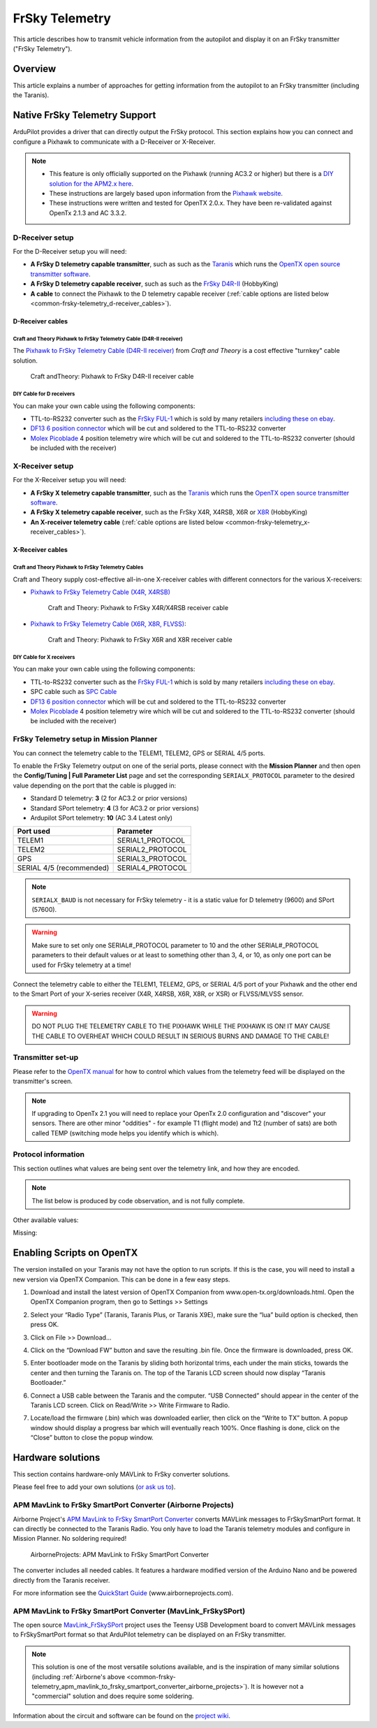 .. _common-frsky-telemetry:

===============
FrSky Telemetry
===============

This article describes how to transmit vehicle information from the
autopilot and display it on an FrSky transmitter ("FrSky Telemetry").

Overview
========

This article explains a number of approaches for getting information
from the autopilot to an FrSky transmitter (including the Taranis).

.. image:: ../../../images/FRSkyTaranis.jpg
    :target: ../_images/FRSkyTaranis.jpg

Native FrSky Telemetry Support
==============================

ArduPilot provides a driver that can directly output the FrSky protocol.
This section explains how you can connect and configure a Pixhawk to
communicate with a D-Receiver or X-Receiver.

.. note::

   -  This feature is only officially supported on the Pixhawk (running
      AC3.2 or higher) but there is a `DIY solution for the APM2.x here <http://diydrones.com/forum/topics/amp-to-frsky-x8r-sport-converter>`__.
   -  These instructions are largely based upon information from the
      `Pixhawk website <http://pixhawk.org/peripherals/telemetry/frsky>`__.
   -  These instructions were written and tested for OpenTX 2.0.x. They
      have been re-validated against OpenTx 2.1.3 and AC 3.3.2.

D-Receiver setup
----------------

.. image:: http://www.craftandtheoryllc.com/wp-content/uploads/2015/12/D4R-cable-connected.jpg
    :target: ../_images/D4R-cable-connected.jpg

For the D-Receiver setup you will need:

-  **A FrSky D telemetry capable transmitter**, such as such as the
   `Taranis <http://www.frsky-rc.com/product/pro.php?pro_id=113>`__
   which runs the `OpenTX open source transmitter software <https://github.com/opentx/opentx>`__.
-  **A FrSky D telemetry capable receiver**, such as such as the `FrSky D4R-II <http://www.hobbyking.com/hobbyking/store/__24788__FrSky_D4R_II_4ch_2_4Ghz_ACCST_Receiver_w_telemetry_.html>`__
   (HobbyKing)
-  **A cable** to connect the Pixhawk to the D telemetry capable
   receiver (:ref:`cable options are listed below <common-frsky-telemetry_d-receiver_cables>`).

   
.. _common-frsky-telemetry_d-receiver_cables:

D-Receiver cables
~~~~~~~~~~~~~~~~~

Craft and Theory Pixhawk to FrSky Telemetry Cable (D4R-II receiver)
^^^^^^^^^^^^^^^^^^^^^^^^^^^^^^^^^^^^^^^^^^^^^^^^^^^^^^^^^^^^^^^^^^^

The `Pixhawk to FrSky Telemetry Cable (D4R-II receiver) <http://www.craftandtheoryllc.com/product/pixhawk-to-frsky-telemetry-cable-d4r-ii-receiver/>`__
from *Craft and Theory* is a cost effective "turnkey" cable solution.

.. figure:: http://www.craftandtheoryllc.com/wp-content/uploads/2015/12/D4RPixhawkcable.jpg
   :target:  http://www.craftandtheoryllc.com/product/pixhawk-to-frsky-telemetry-cable-d4r-ii-receiver/

   Craft andTheory: Pixhawk to FrSky D4R-II receiver cable

DIY Cable for D receivers
^^^^^^^^^^^^^^^^^^^^^^^^^

You can make your own cable using the following components:

.. image:: ../../../images/Telemetry_FrSky_Pixhawk.jpg
    :target: ../_images/Telemetry_FrSky_Pixhawk.jpg

-  TTL-to-RS232 converter such as the `FrSky FUL-1 <http://www.frsky-rc.com/product/pro.php?pro_id=34>`__ which is
   sold by many retailers `including these on ebay <http://www.ebay.com/sch/i.html?_trksid=p2050601.m570.l1313.TR11.TRC1.A0.H0.Xfrsky+ful-1.TRS0&_nkw=frsky+ful-1&_sacat=0&_from=R40>`__.
-  `DF13 6 position connector <http://www.unmannedtechshop.co.uk/df13-6-position-connector-30cm/>`__
   which will be cut and soldered to the TTL-to-RS232 converter
-  `Molex Picoblade <http://www.molex.com/molex/products/family?key=picoblade&channel=products&chanName=family&pageTitle=Introduction&parentKey=wire_to_board_connectors>`__
   4 position telemetry wire which will be cut and soldered to the
   TTL-to-RS232 converter (should be included with the receiver)

X-Receiver setup
----------------

.. image:: http://www.craftandtheoryllc.com/wp-content/uploads/2015/12/X4R-cable-connected.jpg
    :target: ../_images/X4R-cable-connected.jpg

For the X-Receiver setup you will need:

-  **A FrSky X telemetry capable transmitter**, such as the
   `Taranis <http://www.frsky-rc.com/product/pro.php?pro_id=113>`__
   which runs the `OpenTX open source transmitter software <https://github.com/opentx/opentx>`__.
-  **A FrSky X telemetry capable receiver**, such as the FrSky X4R,
   X4RSB, X6R or
   `X8R <http://www.hobbyking.com/hobbyking/store/__41608__FrSky_X8R_8_16Ch_S_BUS_ACCST_Telemetry_Receiver_W_Smart_Port.html>`__
   (HobbyKing)
-  **An X-receiver telemetry cable** (:ref:`cable options are listed below <common-frsky-telemetry_x-receiver_cables>`).


.. _common-frsky-telemetry_x-receiver_cables:

X-Receiver cables
~~~~~~~~~~~~~~~~~

Craft and Theory Pixhawk to FrSky Telemetry Cables
^^^^^^^^^^^^^^^^^^^^^^^^^^^^^^^^^^^^^^^^^^^^^^^^^^

Craft and Theory supply cost-effective all-in-one X-receiver cables with
different connectors for the various X-receivers:

-  `Pixhawk to FrSky Telemetry Cable (X4R, X4RSB) <http://www.craftandtheoryllc.com/product/frsky-x4r-x4rsb-telemetry-cable-for-pixhawk/>`__

   .. figure:: http://www.craftandtheoryllc.com/wp-content/uploads/2015/12/X4R-Pixhawk-cable1.jpg
      :target:  http://www.craftandtheoryllc.com/product/frsky-x4r-x4rsb-telemetry-cable-for-pixhawk/

      Craft and Theory: Pixhawk to FrSky X4R/X4RSB receiver cable

-  `Pixhawk to FrSky Telemetry Cable (X6R, X8R, FLVSS) <http://www.craftandtheoryllc.com/product/frsky-x6r-x8r-flvss-telemetry-cable-for-pixhawk/>`__:

   .. figure:: http://www.craftandtheoryllc.com/wp-content/uploads/2015/12/X8R-Pixhawk-cable.jpg
      :target:  http://www.craftandtheoryllc.com/product/frsky-x6r-x8r-flvss-telemetry-cable-for-pixhawk/

      Craft and Theory: Pixhawk to FrSky X6R and X8R receiver cable

DIY Cable for X receivers
^^^^^^^^^^^^^^^^^^^^^^^^^

You can make your own cable using the following components:

.. image:: ../../../images/Telemetry_FrSky_Pixhawk-SPORT.jpg
    :target: ../_images/Telemetry_FrSky_Pixhawk-SPORT.jpg

-  TTL-to-RS232 converter such as the `FrSky FUL-1 <http://www.frsky-rc.com/product/pro.php?pro_id=34>`__ which is
   sold by many retailers `including these on ebay <http://www.ebay.com/sch/i.html?_trksid=p2050601.m570.l1313.TR11.TRC1.A0.H0.Xfrsky+ful-1.TRS0&_nkw=frsky+ful-1&_sacat=0&_from=R40>`__.
-  SPC cable such as `SPC Cable <http://www.frsky-rc.com/product/pro.php?pro_id=132>`__
-  `DF13 6 position connector <http://www.unmannedtechshop.co.uk/df13-6-position-connector-30cm/>`__
   which will be cut and soldered to the TTL-to-RS232 converter
-  `Molex Picoblade <http://www.molex.com/molex/products/family?key=picoblade&channel=products&chanName=family&pageTitle=Introduction&parentKey=wire_to_board_connectors>`__
   4 position telemetry wire which will be cut and soldered to the
   TTL-to-RS232 converter (should be included with the receiver)

FrSky Telemetry setup in Mission Planner
----------------------------------------


You can connect the telemetry cable to the TELEM1, TELEM2, GPS or SERIAL 4/5 ports.

To enable the FrSky Telemetry output on one of the serial ports,
please connect with the **Mission Planner** and then open the
**Config/Tuning \| Full Parameter List** page and set the corresponding
``SERIALX_PROTOCOL`` parameter to the desired value depending on the port that the cable is plugged in:

- Standard D telemetry: **3** (2 for AC3.2 or prior versions)
- Standard SPort telemetry: **4** (3 for AC3.2 or prior versions)
- Ardupilot SPort telemetry: **10** (AC 3.4 Latest only)

+--------------------------+-------------------+
| Port used                | Parameter         |
+==========================+===================+
| TELEM1                   | SERIAL1_PROTOCOL  |
+--------------------------+-------------------+
| TELEM2                   | SERIAL2_PROTOCOL  |
+--------------------------+-------------------+
| GPS                      | SERIAL3_PROTOCOL  |
+--------------------------+-------------------+
| SERIAL 4/5 (recommended) | SERIAL4_PROTOCOL  |
+--------------------------+-------------------+

.. note::
   ``SERIALX_BAUD`` is not necessary for FrSky
   telemetry - it is a static value for D telemetry (9600) and SPort
   (57600).

.. image:: ../../../images/MP_SERIAL2_FrSky10.png
    :target: ../_images/MP_SERIAL2_FrSky10.png

.. warning::
   Make sure to set only one SERIAL#_PROTOCOL parameter to 10 and the other SERIAL#_PROTOCOL parameters to their default values or at least to something other than 3, 4, or 10, as only one port can be used for FrSky telemetry at a time!

Connect the telemetry cable to either the TELEM1, TELEM2, GPS, or SERIAL 4/5 port of your Pixhawk and the other end to the Smart Port of your X-series receiver (X4R, X4RSB, X6R, X8R, or XSR) or FLVSS/MLVSS sensor.

.. warning::
   DO NOT PLUG THE TELEMETRY CABLE TO THE PIXHAWK WHILE THE PIXHAWK IS ON! IT MAY CAUSE THE CABLE TO OVERHEAT WHICH COULD RESULT IN SERIOUS BURNS AND DAMAGE TO THE CABLE!

Transmitter set-up
------------------

Please refer to the `OpenTX manual <https://docs.google.com/document/d/1qlh09LzxtpPt7j_aqG8yiOu2yoYMzP9XA-PJA81rDJQ/edit#heading=h.36trni4byo5x>`__
for how to control which values from the telemetry feed will be
displayed on the transmitter's screen.

.. note::

   If upgrading to OpenTx 2.1 you will need to replace your OpenTx
   2.0 configuration and "discover" your sensors. There are other minor
   "oddities" - for example T1 (flight mode) and Tt2 (number of sats) are
   both called TEMP (switching mode helps you identify which is
   which).

.. image:: ../../../images/Telemetry_FrSky_TXSetup.png
    :target: ../_images/Telemetry_FrSky_TXSetup.png

Protocol information
--------------------

This section outlines what values are being sent over the telemetry
link, and how they are encoded.

.. note::

   The list below is produced by code observation, and is not fully
   complete.

.. raw:: html

   <table>
   <tbody>
   <tr>
   <th>Taranis telemetry screen identifier</th>
   <th>FRSKY_ID\_</th>
   <th>Description</th>
   </tr>
   <tr>
   <td>T1</td>
   <td>TEMP1</td>
   <td>send control_mode as Temperature 1 (TEMP1)</td>
   </tr>
   <tr>
   <td>T2</td>
   <td>TEMP2</td>
   <td>send number of GPS satellites and GPS status. For example: 73 means 7 satellite and 3D lock</td>
   </tr>
   <tr>
   <td>FUEL</td>
   <td>FUEL</td>
   <td>Send battery remaining</td>
   </tr>
   <tr>
   <td>Vfas</td>
   <td>VFAS</td>
   <td>Send battery voltage</td>
   </tr>
   <tr>
   <td>CURR</td>
   <td>CURRENT</td>
   <td>Send current consumption</td>
   </tr>
   <tr>
   <td>Hdg</td>
   <td>GPS_COURS_BP</td>
   <td>Send heading in degrees based on AHRS and not GPS</td>
   </tr>
   <tr>
   <td>GPS lat/long</td>
   <td>?</td>
   <td>Is transmitted normally</td>
   </tr>
   <tr>
   <td>Spd</td>
   <td>GPS_SPEED_BP/AP</td>
   <td>GPS speed</td>
   </tr>
   <tr>
   <td>Alt</td>
   <td>FRSKY_ID_BARO_ALT_BP/AP</td>
   <td>Barometer altitude</td>
   </tr>
   <tr>
   <td>GAlt</td>
   <td>FRSKY_ID_GPS_ALT_BP/AP</td>
   <td>GPS altitude</td>
   </tr>
   </tbody>
   </table>

Other available values:

.. raw:: html

   <table>
   <tbody>
   <tr>
   <th>Taranis telemetry screen identifier</th>
   <th>FRSKY_ID\_</th>
   <th>Description</th>
   </tr>
   <tr>
   <td>RSSI</td>
   <td>
   </td>
   <td>Transmitter data</td>
   </tr>
   <tr>
   <td>Batt, time</td>
   <td>
   </td>
   <td>Consumption (maybe mAh used?)</td>
   </tr>
   <tr>
   <td>CONS</td>
   <td>
   </td>
   <td>
   </td>
   </tr>
   <tr>
   <td>SWR</td>
   <td>
   </td>
   <td>
   </td>
   </tr>
   <tr>
   <td>A1</td>
   <td>
   </td>
   <td>Receiver voltage (not very useful since is always around 4-5V).</td>
   </tr>
   </tbody>
   </table>
   
Missing:

.. raw:: html

   <table>
   <tbody>
   <tr>
   <th>Taranis telemetry screen identifier</th>
   <th>FRSKY_ID\_</th>
   <th>Description</th>
   </tr>
   <tr>
   <td>GPS date&time</td>
   <td>
   </td>
   <td>Note: These were logged as some fixed date&time in the year 2000 on my
    Taranis SD card. Reviewing if this is a logging issue or a telemetry
    issue.</td>
   </tr>
   <tr>
   <td>AccelX,Y,Z</td>
   <td>
   </td>
   <td>
   </td>
   </tr>
   <tr>
   <td>CELLS</td>
   <td>
   </td>
   <td>
   </td>
   </tr>
   <tr>
   <td>RPM</td>
   <td>
   </td>
   <td>
   </td>
   </tr>
   <tr>
   <td>Air speed</td>
   <td>
   </td>
   <td>
   </td>
   </tr>
   <tr>
   <td>Vertical speed</td>
   <td>
   </td>
   <td>
   </td>
   </tr>
   </tbody>
   </table>


Enabling Scripts on OpenTX
==========================

The version installed on your Taranis may not have the option to run scripts. If this is the case, you will need to install a new version via OpenTX Companion. This can be done in a few easy steps.

1. Download and install the latest version of OpenTX Companion from www.open-tx.org/downloads.html. Open the OpenTX Companion program, then go to Settings >> Settings

.. image:: ../../../images/opentx_settingstab.png
    :target: ../_images/opentx_settingstab.png

2. Select your “Radio Type” (Taranis, Taranis Plus, or Taranis X9E), make sure the “lua” build option is checked, then press OK.

.. image:: ../../../images/opentx_luacheck.png
    :target: ../_images/opentx_luacheck.png

3. Click on File >> Download...

.. image:: ../../../images/opentx_filetab.png
    :target: ../_images/opentx_filetab.png

4. Click on the “Download FW” button and save the resulting .bin file. Once the firmware is downloaded, press OK.

.. image:: ../../../images/opentx_dlwindow.png
    :target: ../_images/opentx_dlwindow.png
 
5. Enter bootloader mode on the Taranis by sliding both horizontal trims, each under the main sticks, towards the center and then turning the Taranis on. The top of the Taranis LCD screen should now display “Taranis Bootloader.”

.. image:: ../../../images/taranis_bootloadermode.png
    :target: ../_images/taranis_bootloadermode.png

6. Connect a USB cable between the Taranis and the computer. “USB Connected” should appear in the center of the Taranis LCD screen. Click on Read/Write >> Write Firmware to Radio.

.. image:: ../../../images/opentx_RWtab.png
    :target: ../_images/opentx_RWtab.png 

7. Locate/load the firmware (.bin) which was downloaded earlier, then click on the “Write to TX” button. A popup window should display a progress bar which will eventually reach 100%. Once flashing is done, click on the “Close” button to close the popup window.

.. image:: ../../../images/opentx_flashwindow.png
    :target: ../_images/opentx_flashwindow.png 



Hardware solutions
==================

This section contains hardware-only MAVLink to FrSky converter
solutions.

Please feel free to add your own solutions (`or ask us to <https://github.com/ArduPilot/ardupilot/issues/new>`__).


.. _common-frsky-telemetry_apm_mavlink_to_frsky_smartport_converter_airborne_projects:

APM MavLink to FrSky SmartPort Converter (Airborne Projects)
------------------------------------------------------------

Airborne Project's `APM MavLink to FrSky SmartPort Converter <https://www.airborneprojects.com/product/apm-mavlink-to-frsky-smartport-converter/>`__
converts MAVLink messages to FrSkySmartPort format. It can directly be
connected to the Taranis Radio. You only have to load the Taranis
telemetry modules and configure in Mission Planner. No soldering
required!

.. figure:: https://www.airborneprojects.com/wp-content/uploads/2015/08/converter_1-500x500.jpg
   :target:  https://www.airborneprojects.com/product/apm-mavlink-to-frsky-smartport-converter/

   AirborneProjects: APM MavLink to FrSky SmartPort Converter

The converter includes all needed cables. It features a hardware
modified version of the Arduino Nano and be powered directly from the
Taranis receiver.

For more information see the `QuickStart Guide <https://www.airborneprojects.com/wp-content/uploads/2016/02/Quick-Start-Guide.pdf>`__
(www.airborneprojects.com).

APM MavLink to FrSky SmartPort Converter (MavLink_FrSkySPort)
--------------------------------------------------------------

The open source
`MavLink_FrSkySPort <https://github.com/Clooney82/MavLink_FrSkySPort/wiki>`__
project uses the Teensy USB Development board to convert MAVLink
messages to FrSkySmartPort format so that ArduPilot telemetry can be
displayed on an FrSky transmitter.

.. image:: https://raw.githubusercontent.com/Clooney82/MavLink_FrSkySPort/s-c-l-v-rc-opentx2.1/images/Basic%20Wiring%20-%20Teensy3.jpg
    :target:  https://raw.githubusercontent.com/Clooney82/MavLink_FrSkySPort/s-c-l-v-rc-opentx2.1/images/Basic%20Wiring%20-%20Teensy3.jpg

.. note::

   This solution is one of the most versatile solutions available,
   and is the inspiration of many similar solutions 
   (including :ref:`Airborne's above <common-frsky-telemetry_apm_mavlink_to_frsky_smartport_converter_airborne_projects>`).
   It is however not a "commercial" solution and does require some soldering.

Information about the circuit and software can be found on the `project wiki <https://github.com/Clooney82/MavLink_FrSkySPort/wiki>`__.
